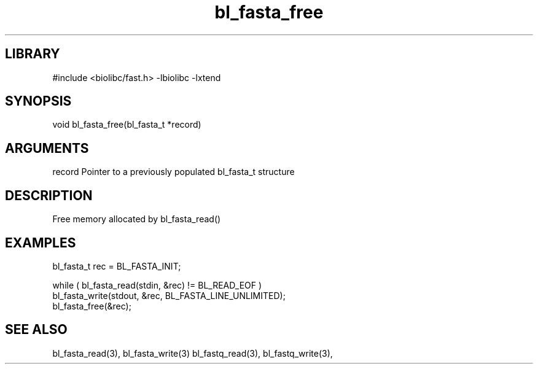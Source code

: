 \" Generated by c2man from bl_fasta_free.c
.TH bl_fasta_free 3

.SH LIBRARY
\" Indicate #includes, library name, -L and -l flags
#include <biolibc/fast.h>
-lbiolibc -lxtend

\" Convention:
\" Underline anything that is typed verbatim - commands, etc.
.SH SYNOPSIS
.PP
void    bl_fasta_free(bl_fasta_t *record)

.SH ARGUMENTS
.nf
.na
record  Pointer to a previously populated bl_fasta_t structure
.ad
.fi

.SH DESCRIPTION

Free memory allocated by bl_fasta_read()

.SH EXAMPLES
.nf
.na

bl_fasta_t  rec = BL_FASTA_INIT;

while ( bl_fasta_read(stdin, &rec) != BL_READ_EOF )
    bl_fasta_write(stdout, &rec, BL_FASTA_LINE_UNLIMITED);
bl_fasta_free(&rec);
.ad
.fi

.SH SEE ALSO

bl_fasta_read(3), bl_fasta_write(3)
bl_fastq_read(3), bl_fastq_write(3),

